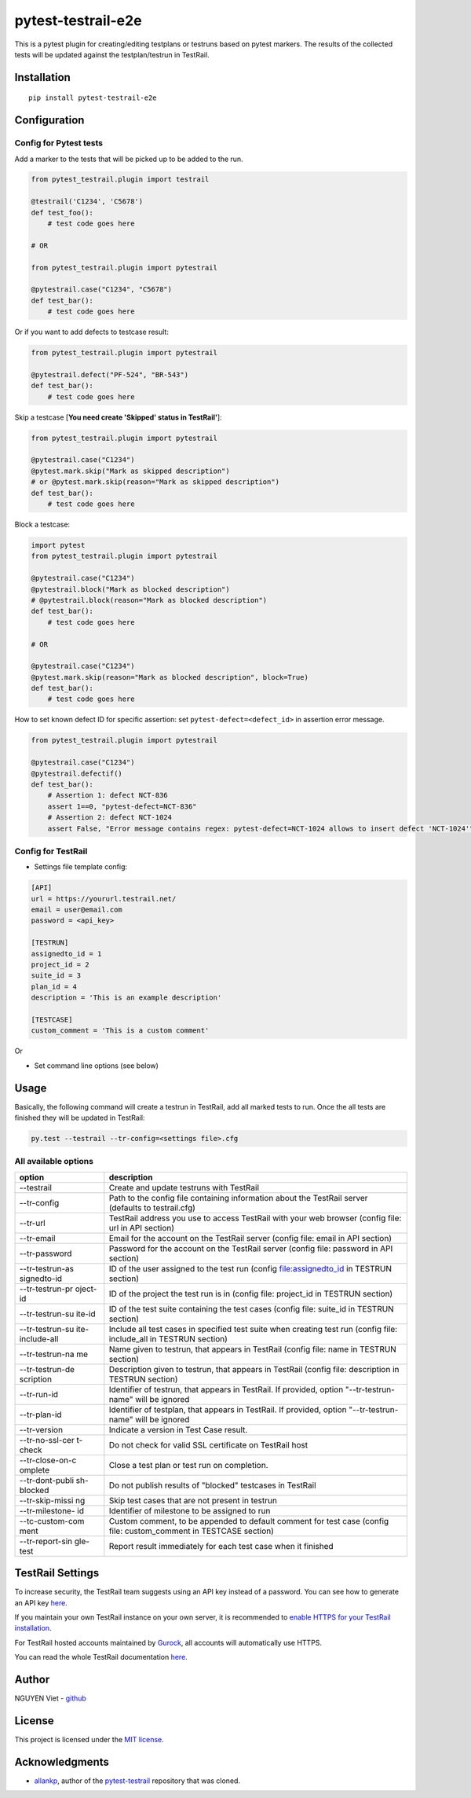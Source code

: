 pytest-testrail-e2e
===================

|PyPI version| |Downloads| |MIT license| |pytest|

This is a pytest plugin for creating/editing testplans or testruns based
on pytest markers. The results of the collected tests will be updated
against the testplan/testrun in TestRail.

Installation
------------

::

    pip install pytest-testrail-e2e

Configuration
-------------

Config for Pytest tests
~~~~~~~~~~~~~~~~~~~~~~~

Add a marker to the tests that will be picked up to be added to the run.

.. code:: python

        from pytest_testrail.plugin import testrail

        @testrail('C1234', 'C5678')
        def test_foo():
            # test code goes here

        # OR    

        from pytest_testrail.plugin import pytestrail

        @pytestrail.case("C1234", "C5678")
        def test_bar():
            # test code goes here

Or if you want to add defects to testcase result:

.. code:: python


        from pytest_testrail.plugin import pytestrail

        @pytestrail.defect("PF-524", "BR-543")
        def test_bar():
            # test code goes here

Skip a testcase [**You need create 'Skipped' status in TestRail'**]:

.. code:: python


        from pytest_testrail.plugin import pytestrail

        @pytestrail.case("C1234")
        @pytest.mark.skip("Mark as skipped description") 
        # or @pytest.mark.skip(reason="Mark as skipped description")
        def test_bar():
            # test code goes here

Block a testcase:

.. code:: python

        
        import pytest
        from pytest_testrail.plugin import pytestrail
        
        @pytestrail.case("C1234")
        @pytestrail.block("Mark as blocked description")
        # @pytestrail.block(reason="Mark as blocked description")
        def test_bar():
            # test code goes here
        
        # OR

        @pytestrail.case("C1234")
        @pytest.mark.skip(reason="Mark as blocked description", block=True)
        def test_bar():
            # test code goes here

How to set known defect ID for specific assertion: set
``pytest-defect=<defect_id>`` in assertion error message.

.. code:: python

        
        from pytest_testrail.plugin import pytestrail
        
        @pytestrail.case("C1234")
        @pytestrail.defectif()
        def test_bar():
            # Assertion 1: defect NCT-836
            assert 1==0, "pytest-defect=NCT-836"
            # Assertion 2: defect NCT-1024
            assert False, "Error message contains regex: pytest-defect=NCT-1024 allows to insert defect 'NCT-1024'"

Config for TestRail
~~~~~~~~~~~~~~~~~~~

-  Settings file template config:

.. code:: ini

        [API]
        url = https://yoururl.testrail.net/
        email = user@email.com
        password = <api_key>

        [TESTRUN]
        assignedto_id = 1
        project_id = 2
        suite_id = 3
        plan_id = 4
        description = 'This is an example description'

        [TESTCASE]
        custom_comment = 'This is a custom comment'

Or

-  Set command line options (see below)

Usage
-----

Basically, the following command will create a testrun in TestRail, add
all marked tests to run. Once the all tests are finished they will be
updated in TestRail:

.. code:: bash

        py.test --testrail --tr-config=<settings file>.cfg

All available options
~~~~~~~~~~~~~~~~~~~~~

+-----------------+----------------------------------------------------------+
| option          | description                                              |
+=================+==========================================================+
| --testrail      | Create and update testruns with TestRail                 |
+-----------------+----------------------------------------------------------+
| --tr-config     | Path to the config file containing information about the |
|                 | TestRail server (defaults to testrail.cfg)               |
+-----------------+----------------------------------------------------------+
| --tr-url        | TestRail address you use to access TestRail with your    |
|                 | web browser (config file: url in API section)            |
+-----------------+----------------------------------------------------------+
| --tr-email      | Email for the account on the TestRail server (config     |
|                 | file: email in API section)                              |
+-----------------+----------------------------------------------------------+
| --tr-password   | Password for the account on the TestRail server (config  |
|                 | file: password in API section)                           |
+-----------------+----------------------------------------------------------+
| --tr-testrun-as | ID of the user assigned to the test run (config          |
| signedto-id     | file:assignedto\_id in TESTRUN section)                  |
+-----------------+----------------------------------------------------------+
| --tr-testrun-pr | ID of the project the test run is in (config file:       |
| oject-id        | project\_id in TESTRUN section)                          |
+-----------------+----------------------------------------------------------+
| --tr-testrun-su | ID of the test suite containing the test cases (config   |
| ite-id          | file: suite\_id in TESTRUN section)                      |
+-----------------+----------------------------------------------------------+
| --tr-testrun-su | Include all test cases in specified test suite when      |
| ite-include-all | creating test run (config file: include\_all in TESTRUN  |
|                 | section)                                                 |
+-----------------+----------------------------------------------------------+
| --tr-testrun-na | Name given to testrun, that appears in TestRail (config  |
| me              | file: name in TESTRUN section)                           |
+-----------------+----------------------------------------------------------+
| --tr-testrun-de | Description given to testrun, that appears in TestRail   |
| scription       | (config file: description in TESTRUN section)            |
+-----------------+----------------------------------------------------------+
| --tr-run-id     | Identifier of testrun, that appears in TestRail. If      |
|                 | provided, option "--tr-testrun-name" will be ignored     |
+-----------------+----------------------------------------------------------+
| --tr-plan-id    | Identifier of testplan, that appears in TestRail. If     |
|                 | provided, option "--tr-testrun-name" will be ignored     |
+-----------------+----------------------------------------------------------+
| --tr-version    | Indicate a version in Test Case result.                  |
+-----------------+----------------------------------------------------------+
| --tr-no-ssl-cer | Do not check for valid SSL certificate on TestRail host  |
| t-check         |                                                          |
+-----------------+----------------------------------------------------------+
| --tr-close-on-c | Close a test plan or test run on completion.             |
| omplete         |                                                          |
+-----------------+----------------------------------------------------------+
| --tr-dont-publi | Do not publish results of "blocked" testcases in         |
| sh-blocked      | TestRail                                                 |
+-----------------+----------------------------------------------------------+
| --tr-skip-missi | Skip test cases that are not present in testrun          |
| ng              |                                                          |
+-----------------+----------------------------------------------------------+
| --tr-milestone- | Identifier of milestone to be assigned to run            |
| id              |                                                          |
+-----------------+----------------------------------------------------------+
| --tc-custom-com | Custom comment, to be appended to default comment for    |
| ment            | test case (config file: custom\_comment in TESTCASE      |
|                 | section)                                                 |
+-----------------+----------------------------------------------------------+
| --tr-report-sin | Report result immediately for each test case when it     |
| gle-test        | finished                                                 |
+-----------------+----------------------------------------------------------+

TestRail Settings
-----------------

To increase security, the TestRail team suggests using an API key
instead of a password. You can see how to generate an API key
`here <http://docs.gurock.com/testrail-api2/accessing#username_and_api_key>`__.

If you maintain your own TestRail instance on your own server, it is
recommended to `enable HTTPS for your TestRail
installation <http://docs.gurock.com/testrail-admin/admin-securing#using_https>`__.

For TestRail hosted accounts maintained by
`Gurock <http://www.gurock.com/>`__, all accounts will automatically use
HTTPS.

You can read the whole TestRail documentation
`here <http://docs.gurock.com/>`__.

Author
------

NGUYEN Viet - `github <https://github.com/vietnq254>`__

License
-------

This project is licensed under the `MIT license </LICENSE>`__.

Acknowledgments
---------------

-  `allankp <https://github.com/allankp>`__, author of the
   `pytest-testrail <https://github.com/allankp/pytest-testrail>`__
   repository that was cloned.

.. |PyPI version| image:: https://badge.fury.io/py/pytest-testrail-e2e.svg
   :target: https://badge.fury.io/py/pytest-testrail-e2e
.. |Downloads| image:: https://pepy.tech/badge/pytest-testrail-e2e
   :target: https://pepy.tech/project/pytest-testrail-e2e
.. |MIT license| image:: http://img.shields.io/badge/license-MIT-brightgreen.svg
   :target: /LICENSE
.. |pytest| image:: https://img.shields.io/badge/pytest-%3E%3D3.6-blue.svg
   :target: https://img.shields.io/badge/pytest-%3E%3D3.6-blue.svg
